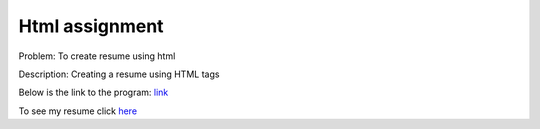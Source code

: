Html assignment
===============

Problem: To create resume using html

Description: Creating a resume using HTML tags

Below is the link to the program:
`link`_

.. _link: https://github.com/tenstormavi/dgplug_home_tasks/blob/master/html/resume.html

To see my resume click `here`_

.. _here: http://pastehtml.com/view/d98ymr8uy.html
